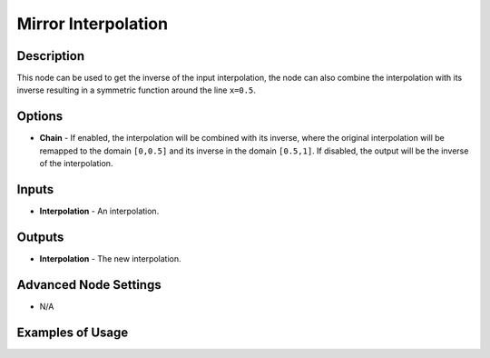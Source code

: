 Mirror Interpolation
====================

Description
-----------

This node can be used to get the inverse of the input interpolation, the node can also combine the interpolation with its inverse resulting in a symmetric function around the line ``x=0.5``.

.. image:: images/mirror_interpolation_node.png
   :width: 160pt

Options
-------

- **Chain** - If enabled, the interpolation will be combined with its inverse, where the original interpolation will be remapped to the domain ``[0,0.5]`` and its inverse in the domain ``[0.5,1]``. If disabled, the output will be the inverse of the interpolation.

Inputs
------

- **Interpolation** - An interpolation.


Outputs
-------

- **Interpolation** - The new interpolation.

Advanced Node Settings
----------------------

- N/A

Examples of Usage
-----------------

.. image:: gifs/mirror_interpolation_node_example.gif
